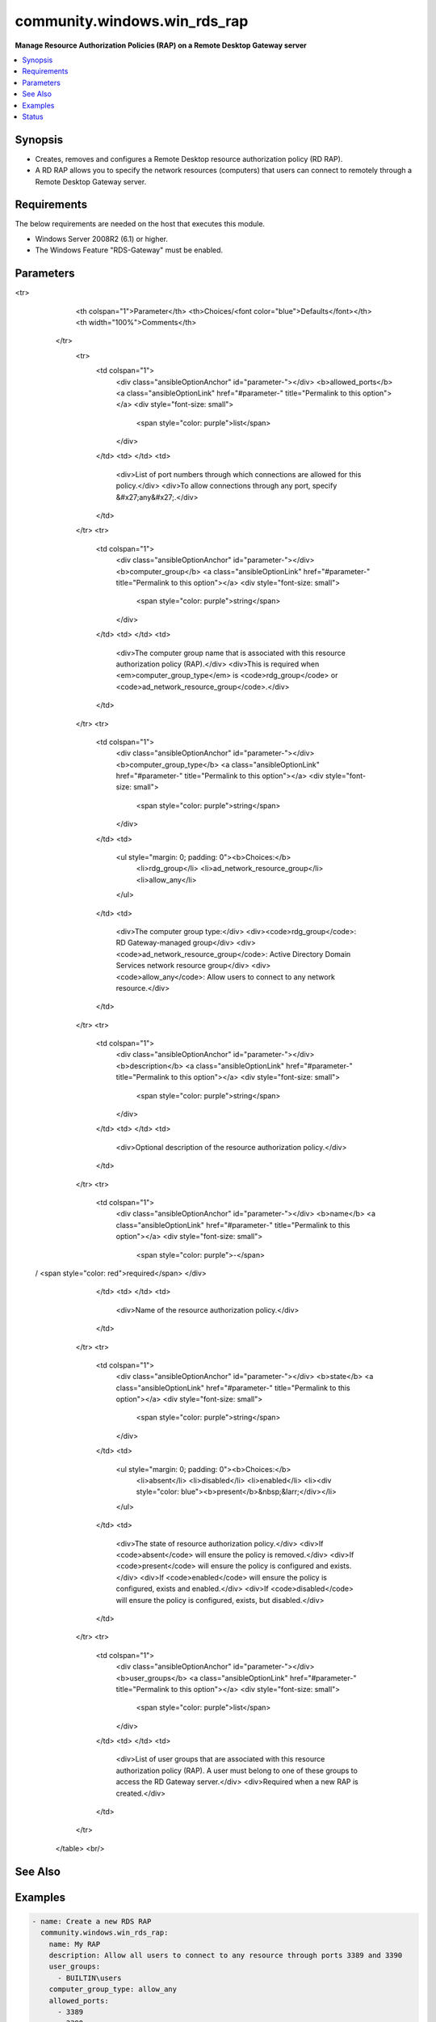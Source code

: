 .. _community.windows.win_rds_rap_module:


*****************************
community.windows.win_rds_rap
*****************************

**Manage Resource Authorization Policies (RAP) on a Remote Desktop Gateway server**



.. contents::
   :local:
   :depth: 1


Synopsis
--------
- Creates, removes and configures a Remote Desktop resource authorization policy (RD RAP).
- A RD RAP allows you to specify the network resources (computers) that users can connect to remotely through a Remote Desktop Gateway server.



Requirements
------------
The below requirements are needed on the host that executes this module.

- Windows Server 2008R2 (6.1) or higher.
- The Windows Feature "RDS-Gateway" must be enabled.


Parameters
----------

.. raw:: html

    <table  border=0 cellpadding=0 class="documentation-table">
<tr>
            <th colspan="1">Parameter</th>
            <th>Choices/<font color="blue">Defaults</font></th>
            <th width="100%">Comments</th>
        </tr>
            <tr>
                <td colspan="1">
                    <div class="ansibleOptionAnchor" id="parameter-"></div>
                    <b>allowed_ports</b>
                    <a class="ansibleOptionLink" href="#parameter-" title="Permalink to this option"></a>
                    <div style="font-size: small">
                        <span style="color: purple">list</span>
                    </div>
                </td>
                <td>
                </td>
                <td>
                        <div>List of port numbers through which connections are allowed for this policy.</div>
                        <div>To allow connections through any port, specify &#x27;any&#x27;.</div>
                </td>
            </tr>
            <tr>
                <td colspan="1">
                    <div class="ansibleOptionAnchor" id="parameter-"></div>
                    <b>computer_group</b>
                    <a class="ansibleOptionLink" href="#parameter-" title="Permalink to this option"></a>
                    <div style="font-size: small">
                        <span style="color: purple">string</span>
                    </div>
                </td>
                <td>
                </td>
                <td>
                        <div>The computer group name that is associated with this resource authorization policy (RAP).</div>
                        <div>This is required when <em>computer_group_type</em> is <code>rdg_group</code> or <code>ad_network_resource_group</code>.</div>
                </td>
            </tr>
            <tr>
                <td colspan="1">
                    <div class="ansibleOptionAnchor" id="parameter-"></div>
                    <b>computer_group_type</b>
                    <a class="ansibleOptionLink" href="#parameter-" title="Permalink to this option"></a>
                    <div style="font-size: small">
                        <span style="color: purple">string</span>
                    </div>
                </td>
                <td>
                        <ul style="margin: 0; padding: 0"><b>Choices:</b>
                                    <li>rdg_group</li>
                                    <li>ad_network_resource_group</li>
                                    <li>allow_any</li>
                        </ul>
                </td>
                <td>
                        <div>The computer group type:</div>
                        <div><code>rdg_group</code>: RD Gateway-managed group</div>
                        <div><code>ad_network_resource_group</code>: Active Directory Domain Services network resource group</div>
                        <div><code>allow_any</code>: Allow users to connect to any network resource.</div>
                </td>
            </tr>
            <tr>
                <td colspan="1">
                    <div class="ansibleOptionAnchor" id="parameter-"></div>
                    <b>description</b>
                    <a class="ansibleOptionLink" href="#parameter-" title="Permalink to this option"></a>
                    <div style="font-size: small">
                        <span style="color: purple">string</span>
                    </div>
                </td>
                <td>
                </td>
                <td>
                        <div>Optional description of the resource authorization policy.</div>
                </td>
            </tr>
            <tr>
                <td colspan="1">
                    <div class="ansibleOptionAnchor" id="parameter-"></div>
                    <b>name</b>
                    <a class="ansibleOptionLink" href="#parameter-" title="Permalink to this option"></a>
                    <div style="font-size: small">
                        <span style="color: purple">-</span>
 / <span style="color: red">required</span>                    </div>
                </td>
                <td>
                </td>
                <td>
                        <div>Name of the resource authorization policy.</div>
                </td>
            </tr>
            <tr>
                <td colspan="1">
                    <div class="ansibleOptionAnchor" id="parameter-"></div>
                    <b>state</b>
                    <a class="ansibleOptionLink" href="#parameter-" title="Permalink to this option"></a>
                    <div style="font-size: small">
                        <span style="color: purple">string</span>
                    </div>
                </td>
                <td>
                        <ul style="margin: 0; padding: 0"><b>Choices:</b>
                                    <li>absent</li>
                                    <li>disabled</li>
                                    <li>enabled</li>
                                    <li><div style="color: blue"><b>present</b>&nbsp;&larr;</div></li>
                        </ul>
                </td>
                <td>
                        <div>The state of resource authorization policy.</div>
                        <div>If <code>absent</code> will ensure the policy is removed.</div>
                        <div>If <code>present</code> will ensure the policy is configured and exists.</div>
                        <div>If <code>enabled</code> will ensure the policy is configured, exists and enabled.</div>
                        <div>If <code>disabled</code> will ensure the policy is configured, exists, but disabled.</div>
                </td>
            </tr>
            <tr>
                <td colspan="1">
                    <div class="ansibleOptionAnchor" id="parameter-"></div>
                    <b>user_groups</b>
                    <a class="ansibleOptionLink" href="#parameter-" title="Permalink to this option"></a>
                    <div style="font-size: small">
                        <span style="color: purple">list</span>
                    </div>
                </td>
                <td>
                </td>
                <td>
                        <div>List of user groups that are associated with this resource authorization policy (RAP). A user must belong to one of these groups to access the RD Gateway server.</div>
                        <div>Required when a new RAP is created.</div>
                </td>
            </tr>
    </table>
    <br/>



See Also
--------

.. seealso::

   :ref:`community.windows.win_rds_cap_module`
      The official documentation on the **community.windows.win_rds_cap** module.
   :ref:`community.windows.win_rds_rap_module`
      The official documentation on the **community.windows.win_rds_rap** module.
   :ref:`community.windows.win_rds_settings_module`
      The official documentation on the **community.windows.win_rds_settings** module.


Examples
--------

.. code-block:: yaml+jinja

    - name: Create a new RDS RAP
      community.windows.win_rds_rap:
        name: My RAP
        description: Allow all users to connect to any resource through ports 3389 and 3390
        user_groups:
          - BUILTIN\users
        computer_group_type: allow_any
        allowed_ports:
          - 3389
          - 3390
        state: enabled




Status
------


Authors
~~~~~~~

- Kevin Subileau (@ksubileau)
